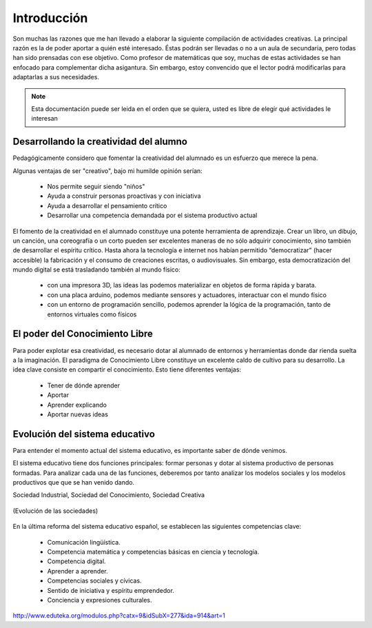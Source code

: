 ============
Introducción
============

Son muchas las razones que me han llevado a elaborar la siguiente compilación de actividades creativas. 
La principal razón es la de poder aportar a quién esté interesado. Éstas podrán ser llevadas o no a un aula de secundaria, pero todas han sido prensadas con ese objetivo.
Como profesor de matemáticas que soy, muchas de estas actividades se han enfocado para complementar dicha asigantura. Sin embargo, estoy convencido que el lector podrá modificarlas para adaptarlas a sus necesidades. 

.. note::
	Esta documentación puede ser leida en el orden que se quiera, usted es libre de elegir qué actividades le interesan

Desarrollando la creatividad del alumno
_______________________________________

Pedagógicamente considero que fomentar la creatividad del alumnado es un esfuerzo que merece la pena.

Algunas ventajas de ser "creativo", bajo mi humilde opinión serían:
 
	- Nos permite seguir siendo "niños"
	- Ayuda a construir personas proactivas y con iniciativa
	- Ayuda a desarrollar el pensamiento crítico
	- Desarrollar una competencia demandada por el sistema productivo actual
	
El fomento de la creatividad en el alumnado constituye una potente herramienta de aprendizaje.
Crear un libro, un dibujo, un canción, una coreografía o un corto pueden ser excelentes maneras de no sólo adquirir conocimiento, sino también de desarrollar el espíritu crítico. 
Hasta ahora la tecnología e internet nos habían permitido “democratizar” (hacer accesible) la fabricación y el consumo de creaciones escritas, o audiovisuales. 
Sin embargo, esta democratización del mundo digital se está trasladando también al mundo físico:
 
	- con una impresora 3D, las ideas las podemos materializar en objetos de forma rápida y barata.
	- con una placa arduino, podemos mediante sensores y actuadores, interactuar con el mundo físico 
	- con un entorno de programación sencillo, podemos aprender la lógica de la programación, tanto de entornos virtuales como físicos

El poder del Conocimiento Libre
_______________________________

Para poder explotar esa creatividad, es necesario dotar al alumnado de entornos y herramientas donde dar rienda suelta a la imaginación. El paradigma de Conocimiento Libre constituye un excelente caldo de cultivo para su desarrollo. La idea clave consiste en compartir el conocimiento. Esto tiene diferentes ventajas:

    - Tener de dónde aprender
    - Aportar
    - Aprender explicando
    - Aportar nuevas ideas 

Evolución del sistema educativo
_______________________________

Para entender el momento actual del sistema educativo, es importante saber de dónde venimos.

El sistema educativo tiene dos funciones principales: formar personas y dotar al sistema productivo de personas formadas. Para analizar cada una de las funciones, deberemos por tanto analizar los modelos sociales y los modelos productivos que que se han venido dando.

Sociedad Industrial, Sociedad del Conocimiento, Sociedad Creativa

.. figure:: ./images/sociedades.png	
	:width: 400px
	:align: center
	:alt: alternate text
	:figclass: align-center
	
	(Evolución de las sociedades)
	
En la última reforma del sistema educativo español, se establecen las siguientes competencias clave:

    - Comunicación lingüística.
    - Competencia matemática y competencias básicas en ciencia y tecnología.
    - Competencia digital.
    - Aprender a aprender.
    - Competencias sociales y cívicas.
    - Sentido de iniciativa y espíritu emprendedor.
    - Conciencia y expresiones culturales.

http://www.eduteka.org/modulos.php?catx=9&idSubX=277&ida=914&art=1





